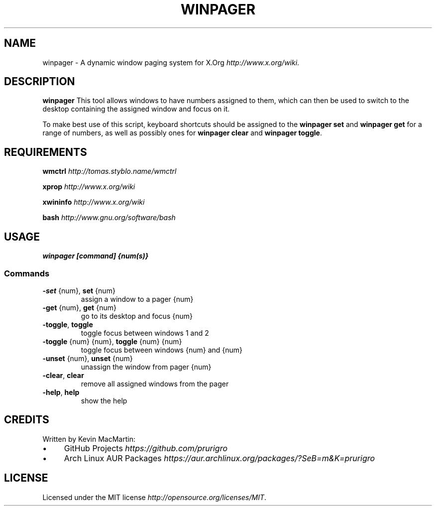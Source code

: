 .\" winpager man page
.if !\n(.g \{\
.	if !\w|\*(lq| \{\
.		ds lq ``
.		if \w'\(lq' .ds lq "\(lq
.	\}
.	if !\w|\*(rq| \{\
.		ds rq ''
.		if \w'\(rq' .ds rq "\(rq
.	\}
.\}
.ie t .ds Tx \s-1T\v'.4n'\h'-.1667'E\v'-.4n'\h'-.125'X\s0
. el  .ds Tx TeX
.de Id
. ds Yr \\$4
. substring Yr 0 3
. ds Mn \\$4
. substring Mn 5 6
. ds Dy \\$4
. substring Dy 8 9
. \" ISO 8601 date, complete format, extended representation
. ds Dt \\*(Yr-\\*(Mn-\\*(Dy
..
.TH WINPAGER 1 "winpager (git)" "User Commands"
.hy 0
.
.SH NAME
winpager \- A dynamic window paging system for X\.Org \fIhttp://www\.x\.org/wiki\fR\.
.o
.
.SH "DESCRIPTION"
.B winpager
This tool allows windows to have numbers assigned to them, which can then be used to switch to the desktop containing the assigned window and focus on it\.
.
.P
To make best use of this script, keyboard shortcuts should be assigned to the \fBwinpager set\fR and \fBwinpager get\fR for a range of numbers, as well as possibly ones for \fBwinpager clear\fR and \fBwinpager toggle\fR\.
.
.SH "REQUIREMENTS"
.B wmctrl
\fIhttp://tomas\.styblo\.name/wmctrl\fR
.
.P
.B xprop
\fIhttp://www.x.org/wiki\fR
.
.P
.B xwininfo
\fIhttp://www\.x\.org/wiki\fR
.
.P
.B bash
\fIhttp://www\.gnu\.org/software/bash\fR
.
.SH "USAGE"
\fBwinpager [command] {num(s)}\fR
.
.SS "Commands"
.TP
.BR \-set " {num}, " set " {num}"
assign a window to a pager {num}
.TP
.P
.TP
.BR \-get " {num}, " get " {num}"
go to its desktop and focus {num}
.TP
.P
.TP
.BR \-toggle ", " toggle
toggle focus between windows 1 and 2
.TP
.P
.TP
.BR \-toggle " {num} {num}, " toggle " {num} {num}"
toggle focus between windows {num} and {num}
.TP
.P
.TP
.BR \-unset " {num}, " unset " {num}"
unassign the window from pager {num}
.TP
.P
.TP
.BR \-clear ", " clear
remove all assigned windows from the pager
.TP
.P
.TP
.BR \-help ", " help
show the help
.
.SH "CREDITS"
Written by Kevin MacMartin:
.
.IP "\(bu" 4
GitHub Projects \fIhttps://github\.com/prurigro\fR
.
.IP "\(bu" 4
Arch Linux AUR Packages \fIhttps://aur\.archlinux\.org/packages/?SeB=m&K=prurigro\fR
.
.SH "LICENSE"
Licensed under the MIT license \fIhttp://opensource\.org/licenses/MIT\fR\.
